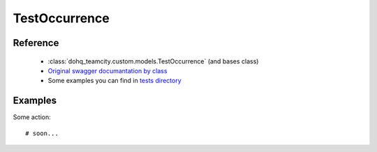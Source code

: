 ############
TestOccurrence
############

Reference
========

  + :class:`dohq_teamcity.custom.models.TestOccurrence` (and bases class)
  + `Original swagger documantation by class <https://github.com/devopshq/teamcity/blob/develop/docs-sphinx/swagger/models/TestOccurrence.md>`_
  + Some examples you can find in `tests directory <https://github.com/devopshq/teamcity/blob/develop/test>`_

Examples
========
Some action::

    # soon...


